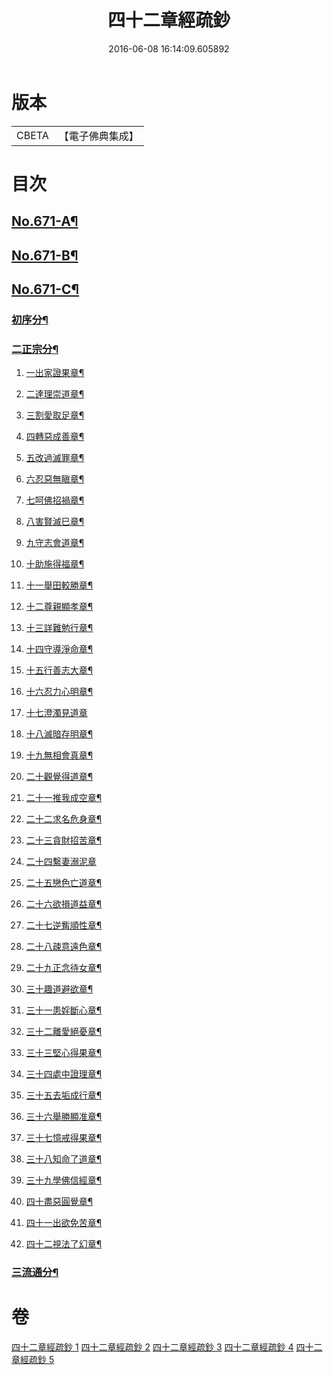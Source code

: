 #+TITLE: 四十二章經疏鈔 
#+DATE: 2016-06-08 16:14:09.605892

* 版本
 |     CBETA|【電子佛典集成】|

* 目次
** [[file:KR6i0487_001.txt::001-0675a1][No.671-A¶]]
** [[file:KR6i0487_001.txt::001-0675b7][No.671-B¶]]
** [[file:KR6i0487_001.txt::001-0675c12][No.671-C¶]]
*** [[file:KR6i0487_001.txt::001-0675c15][初序分¶]]
*** [[file:KR6i0487_001.txt::001-0675c21][二正宗分¶]]
**** [[file:KR6i0487_001.txt::001-0676a2][一出家證果章¶]]
**** [[file:KR6i0487_001.txt::001-0676a10][二達理崇道章¶]]
**** [[file:KR6i0487_001.txt::001-0676a14][三割愛取足章¶]]
**** [[file:KR6i0487_001.txt::001-0676a18][四轉惡成善章¶]]
**** [[file:KR6i0487_001.txt::001-0676a23][五改過滅罪章¶]]
**** [[file:KR6i0487_001.txt::001-0676b3][六忍惡無瞋章¶]]
**** [[file:KR6i0487_001.txt::001-0676b6][七呵佛招禍章¶]]
**** [[file:KR6i0487_001.txt::001-0676b11][八害賢滅巳章¶]]
**** [[file:KR6i0487_001.txt::001-0676b14][九守志會道章¶]]
**** [[file:KR6i0487_001.txt::001-0676b16][十助施得福章¶]]
**** [[file:KR6i0487_001.txt::001-0676b20][十一舉田較勝章¶]]
**** [[file:KR6i0487_001.txt::001-0676c4][十二尊親顯孝章¶]]
**** [[file:KR6i0487_001.txt::001-0676c6][十三詳難勉行章¶]]
**** [[file:KR6i0487_001.txt::001-0676c13][十四守導淨命章¶]]
**** [[file:KR6i0487_001.txt::001-0676c17][十五行善志大章¶]]
**** [[file:KR6i0487_001.txt::001-0676c20][十六忍力心明章¶]]
**** [[file:KR6i0487_001.txt::001-0676c24][十七澄濁見道章]]
**** [[file:KR6i0487_001.txt::001-0677a5][十八滅暗存明章¶]]
**** [[file:KR6i0487_001.txt::001-0677a8][十九無相會真章¶]]
**** [[file:KR6i0487_001.txt::001-0677a12][二十觀覺得道章¶]]
**** [[file:KR6i0487_001.txt::001-0677a15][二十一推我成空章¶]]
**** [[file:KR6i0487_001.txt::001-0677a18][二十二求名危身章¶]]
**** [[file:KR6i0487_001.txt::001-0677a22][二十三貪財招苦章¶]]
**** [[file:KR6i0487_001.txt::001-0677a24][二十四繫妻溺泥章]]
**** [[file:KR6i0487_001.txt::001-0677b6][二十五戀色亡道章¶]]
**** [[file:KR6i0487_001.txt::001-0677b9][二十六欲損道益章¶]]
**** [[file:KR6i0487_001.txt::001-0677b14][二十七逆觜順性章¶]]
**** [[file:KR6i0487_001.txt::001-0677b19][二十八疎意遠色章¶]]
**** [[file:KR6i0487_001.txt::001-0677b22][二十九正念待女章¶]]
**** [[file:KR6i0487_001.txt::001-0677c3][三十趣道避欲章¶]]
**** [[file:KR6i0487_001.txt::001-0677c6][三十一患婬斷心章¶]]
**** [[file:KR6i0487_001.txt::001-0677c11][三十二離愛絕憂章¶]]
**** [[file:KR6i0487_001.txt::001-0677c13][三十三堅心得果章¶]]
**** [[file:KR6i0487_001.txt::001-0677c18][三十四處中證理章¶]]
**** [[file:KR6i0487_001.txt::001-0678a2][三十五去垢成行章¶]]
**** [[file:KR6i0487_001.txt::001-0678a5][三十六舉勝顯准章¶]]
**** [[file:KR6i0487_001.txt::001-0678a10][三十七憶戒得果章¶]]
**** [[file:KR6i0487_001.txt::001-0678a13][三十八知命了道章¶]]
**** [[file:KR6i0487_001.txt::001-0678a18][三十九學佛信經章¶]]
**** [[file:KR6i0487_001.txt::001-0678a21][四十盡惡圓覺章¶]]
**** [[file:KR6i0487_001.txt::001-0678a24][四十一出欲免苦章¶]]
**** [[file:KR6i0487_001.txt::001-0678b4][四十二視法了幻章¶]]
*** [[file:KR6i0487_001.txt::001-0678b11][三流通分¶]]

* 卷
[[file:KR6i0487_001.txt][四十二章經疏鈔 1]]
[[file:KR6i0487_002.txt][四十二章經疏鈔 2]]
[[file:KR6i0487_003.txt][四十二章經疏鈔 3]]
[[file:KR6i0487_004.txt][四十二章經疏鈔 4]]
[[file:KR6i0487_005.txt][四十二章經疏鈔 5]]

